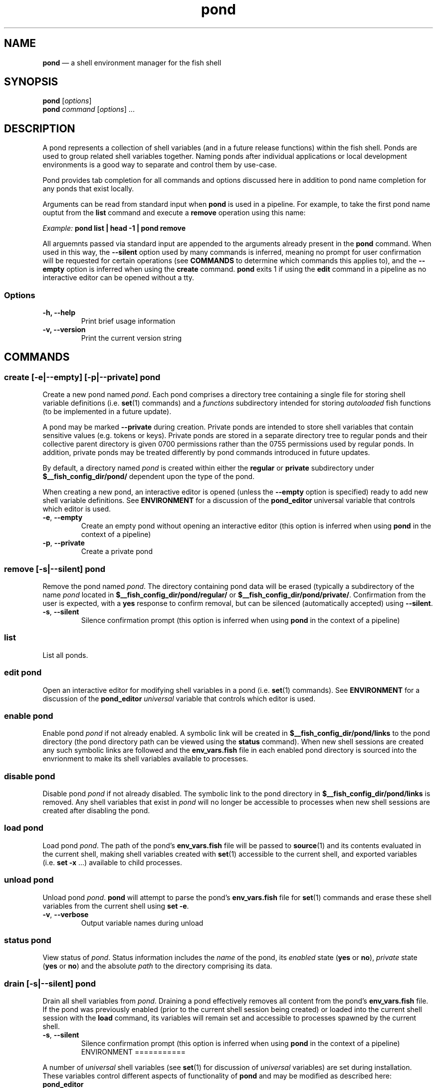.\" Automatically generated by Pandoc 2.11.4
.\"
.TH "pond" "1" "" "Version 0.5.1" "Pond User\[cq]s Guide"
.hy
.SH NAME
.PP
\f[B]pond\f[R] \[em] a shell environment manager for the fish shell
.SH SYNOPSIS
.PP
\f[B]pond\f[R] [\f[I]options\f[R]]
.PD 0
.P
.PD
\f[B]pond\f[R] \f[I]command\f[R] [\f[I]options\f[R]] \&...
.SH DESCRIPTION
.PP
A pond represents a collection of shell variables (and in a future
release functions) within the fish shell.
Ponds are used to group related shell variables together.
Naming ponds after individual applications or local development
environments is a good way to separate and control them by use-case.
.PP
Pond provides tab completion for all commands and options discussed here
in addition to pond name completion for any ponds that exist locally.
.PP
Arguments can be read from standard input when \f[B]pond\f[R] is used in
a pipeline.
For example, to take the first pond name ouptut from the \f[B]list\f[R]
command and execute a \f[B]remove\f[R] operation using this name:
.PP
\f[I]Example:\f[R] \f[B]pond list | head -1 | pond remove\f[R]
.PP
All arguemnts passed via standard input are appended to the arguments
already present in the \f[B]pond\f[R] command.
When used in this way, the \f[B]--silent\f[R] option used by many
commands is inferred, meaning no prompt for user confirmation will be
requested for certain operations (see \f[B]COMMANDS\f[R] to determine
which commands this applies to), and the \f[B]--empty\f[R] option is
inferred when using the \f[B]create\f[R] command.
\f[B]pond\f[R] exits 1 if using the \f[B]edit\f[R] command in a pipeline
as no interactive editor can be opened without a tty.
.SS Options
.TP
\f[B]-h,\f[R] \f[B]--help\f[R]
Print brief usage information
.TP
\f[B]-v,\f[R] \f[B]--version\f[R]
Print the current version string
.SH COMMANDS
.SS \f[B]create\f[R] [\f[B]-e\f[R]|\f[B]--empty\f[R]] [\f[B]-p\f[R]|\f[B]--private\f[R]] \f[I]pond\f[R]
.PP
Create a new pond named \f[I]pond\f[R].
Each pond comprises a directory tree containing a single file for
storing shell variable definitions (i.e.\ \f[B]set\f[R](1) commands) and
a \f[I]functions\f[R] subdirectory intended for storing
\f[I]autoloaded\f[R] fish functions (to be implemented in a future
update).
.PP
A pond may be marked \f[B]--private\f[R] during creation.
Private ponds are intended to store shell variables that contain
sensitive values (e.g.\ tokens or keys).
Private ponds are stored in a separate directory tree to regular ponds
and their collective parent directory is given 0700 permissions rather
than the 0755 permissions used by regular ponds.
In addition, private ponds may be treated differently by pond commands
introduced in future updates.
.PP
By default, a directory named \f[I]pond\f[R] is created within either
the \f[B]regular\f[R] or \f[B]private\f[R] subdirectory under
\f[B]$__fish_config_dir/pond/\f[R] dependent upon the type of the pond.
.PP
When creating a new pond, an interactive editor is opened (unless the
\f[B]--empty\f[R] option is specified) ready to add new shell variable
definitions.
See \f[B]ENVIRONMENT\f[R] for a discussion of the \f[B]pond_editor\f[R]
universal variable that controls which editor is used.
.TP
\f[B]-e\f[R], \f[B]--empty\f[R]
Create an empty pond without opening an interactive editor (this option
is inferred when using \f[B]pond\f[R] in the context of a pipeline)
.TP
\f[B]-p\f[R], \f[B]--private\f[R]
Create a private pond
.SS \f[B]remove\f[R] [\f[B]-s\f[R]|\f[B]--silent\f[R]] \f[I]pond\f[R]
.PP
Remove the pond named \f[I]pond\f[R].
The directory containing pond data will be erased (typically a
subdirectory of the name \f[I]pond\f[R] located in
\f[B]$__fish_config_dir/pond/regular/\f[R] or
\f[B]$__fish_config_dir/pond/private/\f[R].
Confirmation from the user is expected, with a \f[B]yes\f[R] response to
confirm removal, but can be silenced (automatically accepted) using
\f[B]--silent\f[R].
.TP
\f[B]-s\f[R], \f[B]--silent\f[R]
Silence confirmation prompt (this option is inferred when using
\f[B]pond\f[R] in the context of a pipeline)
.SS \f[B]list\f[R]
.PP
List all ponds.
.SS \f[B]edit\f[R] \f[I]pond\f[R]
.PP
Open an interactive editor for modifying shell variables in a pond
(i.e.\ \f[B]set\f[R](1) commands).
See \f[B]ENVIRONMENT\f[R] for a discussion of the \f[B]pond_editor\f[R]
\f[I]universal\f[R] variable that controls which editor is used.
.SS \f[B]enable\f[R] \f[I]pond\f[R]
.PP
Enable pond \f[I]pond\f[R] if not already enabled.
A symbolic link will be created in
\f[B]$__fish_config_dir/pond/links\f[R] to the pond directory (the pond
directory path can be viewed using the \f[B]status\f[R] command).
When new shell sessions are created any such symbolic links are followed
and the \f[B]env_vars.fish\f[R] file in each enabled pond directory is
sourced into the envrionment to make its shell variables available to
processes.
.SS \f[B]disable\f[R] \f[I]pond\f[R]
.PP
Disable pond \f[I]pond\f[R] if not already disabled.
The symbolic link to the pond directory in
\f[B]$__fish_config_dir/pond/links\f[R] is removed.
Any shell variables that exist in \f[I]pond\f[R] will no longer be
accessible to processes when new shell sessions are created after
disabling the pond.
.SS \f[B]load\f[R] \f[I]pond\f[R]
.PP
Load pond \f[I]pond\f[R].
The path of the pond\[cq]s \f[B]env_vars.fish\f[R] file will be passed
to \f[B]source\f[R](1) and its contents evaluated in the current shell,
making shell variables created with \f[B]set\f[R](1) accessible to the
current shell, and exported variables (i.e.\ \f[B]set -x\f[R] \&...)
available to child processes.
.SS \f[B]unload\f[R] \f[I]pond\f[R]
.PP
Unload pond \f[I]pond\f[R].
\f[B]pond\f[R] will attempt to parse the pond\[cq]s
\f[B]env_vars.fish\f[R] file for \f[B]set\f[R](1) commands and erase
these shell variables from the current shell using \f[B]set -e\f[R].
.TP
\f[B]-v\f[R], \f[B]--verbose\f[R]
Output variable names during unload
.SS \f[B]status\f[R] \f[I]pond\f[R]
.PP
View status of \f[I]pond\f[R].
Status information includes the \f[I]name\f[R] of the pond, its
\f[I]enabled\f[R] state (\f[B]yes\f[R] or \f[B]no\f[R]),
\f[I]private\f[R] state (\f[B]yes\f[R] or \f[B]no\f[R]) and the absolute
\f[I]path\f[R] to the directory comprising its data.
.SS \f[B]drain\f[R] [\f[B]-s\f[R]|\f[B]--silent\f[R]] \f[I]pond\f[R]
.PP
Drain all shell variables from \f[I]pond\f[R].
Draining a pond effectively removes all content from the pond\[cq]s
\f[B]env_vars.fish\f[R] file.
If the pond was previously enabled (prior to the current shell session
being created) or loaded into the current shell session with the
\f[B]load\f[R] command, its variables will remain set and accessible to
processes spawned by the current shell.
.TP
\f[B]-s\f[R], \f[B]--silent\f[R]
Silence confirmation prompt (this option is inferred when using
\f[B]pond\f[R] in the context of a pipeline) ENVIRONMENT ===========
.PP
A number of \f[I]universal\f[R] shell variables (see \f[B]set\f[R](1)
for discussion of \f[I]universal\f[R] variables) are set during
installation.
These variables control different aspects of functionality of
\f[B]pond\f[R] and may be modified as described here:
.TP
\f[B]pond_editor\f[R]
The editor to open when using the \f[B]create\f[R] or \f[B]edit\f[R]
commands.
May be set to an absolute path or the name of a command accessible via
one of the paths specified in the \f[B]PATH\f[R] environment variable.
During installation this variable is set to the value of the
\f[B]EDITOR\f[R] environment variable, if set, or one of \f[B]vim\f[R],
\f[B]vi\f[R], \f[B]emacs\f[R], or \f[B]nano\f[R], whichever is found
first in one of the paths set in \f[B]PATH\f[R], working from left to
right.
An error may be generated during installation if no suitable editor is
found.
.TP
\f[B]pond_enable_on_create\f[R]
The value of this shell variable is set to \f[B]yes\f[R] by default and
will cause all ponds created with the \f[B]create\f[R] command to be
enabled by default.
To disable this behaviour set the value of this varible to \f[B]no\f[R].
.RS
.PP
\f[I]Default:\f[R] \f[B]yes\f[R].
.RE
.SH EXIT STATUS
.PP
\f[B]pond\f[R] exits 0 on success, and >0 if an error occurs.
.SH BUGS
.PP
See GitHub Issues: https://github.com/marcransome/pond/issues
.SH AUTHOR
.PP
Marc Ransome <marc.ransome@fidgetbox.co.uk>
.SH SEE ALSO
.PP
fish(1), fish-doc(1), set(1)
